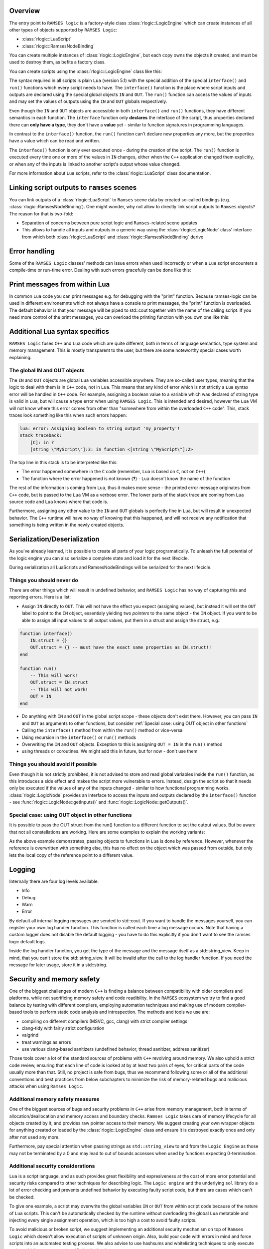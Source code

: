 .. default-domain:: cpp
.. highlight:: cpp

=========================
Overview
=========================

The entry point to ``RAMSES logic`` is a factory-style class :class:`rlogic::LogicEngine` which can
create instances of all other types of objects supported by ``RAMSES Logic``:

* :class:`rlogic::LuaScript`
* :class:`rlogic::RamsesNodeBinding`

You can create multiple instances of :class:`rlogic::LogicEngine`, but each copy owns the objects it
created, and must be used to destroy them, as befits a factory class.

You can create scripts using the :class:`rlogic::LogicEngine` class like this:

.. code-block::
    :linenos:
    :emphasize-lines: 5-14,16-17

    #include "ramses-logic/LogicEngine.h"

    using namespace ramses::logic;

    std::string source = R"(
        function interface()
            IN.gear = INT
            OUT.speed = FLOAT
        end

        function run()
            OUT.speed = IN.gear * 15
        end
    )"

    LogicEngine engine;
    LuaScript* script = engine.createLuaScriptFromSource(source, "simple script");
    script->getInputs()->getChild("gear")->set<int32_t>(4);

    script->execute();
    float speed = script->getOutputs()->getChild("speed")->get<float>();
    std::cout << "OUT.speed == " << speed;

The syntax required in all scripts is plain ``Lua`` (version 5.1) with the special addition of the
special ``interface()`` and ``run()`` functions which every script needs to have. The ``interface()``
function is the place where script inputs and outputs are declared using the special global objects
``IN`` and ``OUT``. The ``run()`` function can access the values of inputs and may set
the values of outputs using the ``IN`` and ``OUT`` globals respectively.

Even though the ``IN`` and ``OUT`` objects are accessible in both ``interface()`` and ``run()`` functions,
they have different semantics in each function. The ``interface`` function only **declares** the interface
of the script, thus properties declared there can **only have a type**, they don't have a **value** yet -
similar to function signatures in programming languages.

In contrast to the ``interface()`` function, the ``run()`` function can't declare new properties any more,
but the properties have a value which can be read and written.

The ``interface()`` function is only ever executed once - during the creation of the script. The ``run()``
function is executed every time one or more of the values in ``IN`` changes, either when the ``C++`` application
changed them explicitly, or when any of the inputs is linked to another script's output whose value changed.

For more information about ``Lua`` scripts, refer to the :class:`rlogic::LuaScript` class documentation.

==================================================
Linking script outputs to ``ramses`` scenes
==================================================

You can link outputs of a :class:`rlogic::LuaScript` to ``Ramses`` scene data by created so-called bindings (e.g.
:class:`rlogic::RamsesNodeBinding`). One might wonder, why not allow to directly link script outputs to ``Ramses`` objects?
The reason for that is two-fold:

* Separation of concerns between pure script logic and ``Ramses``-related scene updates
* This allows to handle all inputs and outputs in a generic way using the :class:`rlogic::LogicNode` class' interface from
  which both :class:`rlogic::LuaScript` and :class:`rlogic::RamsesNodeBinding` derive

.. TODO: Violin/Sven add code example once we can link data between scripts

=========================
Error handling
=========================

Some of the ``RAMSES Logic`` classes' methods can issue errors when used incorrectly or when
a ``Lua`` script encounters a compile-time or run-time error. Dealing with such errors gracefully
can be done like this:

.. code-block::
    :linenos:

    #include <iostream>

    ARamsesLogicClass object;
    bool success = object.doSomething();
    if(!success)
    {
        for(auto& error: object.getErrors())
        {
            // Or do something else with the error
            std::cout << "Encountered error: " << error << std::endl;
        }
    }

===============================
Print messages from within Lua
===============================

In common ``Lua`` code you can print messages e.g. for debugging with the "print" function.
Because ramses-logic can be used in different environemnts which not always have a console
to print messages, the "print" function is overloaded. The default behavior is that your
message will be piped to std::cout together with the name of the calling script.
If you need more control of the print messages, you can overload the printing function with
you own one like this:

.. code-block::
    :linenos:

    ramses-logic::LogicEngine logicEngine;
    ramses-logic::LuaScript script = logicEngine.createLuaScriptFromSource(R"(
        function interface()
        end
        function run()
            print("message")
        end
    )");

    script->overrideLuaPrint([](std::string_view scriptName, std::string_view message){
        std::cout << scriptName << ": " << message << std::endl;
    });

=====================================
Additional Lua syntax specifics
=====================================

``RAMSES Logic`` fuses ``C++`` and ``Lua`` code which are quite different, both in terms of language semantics,
type system and memory management. This is mostly transparent to the user, but there are some noteworthy
special cases worth explaining.

-----------------------------------------------------
The global IN and OUT objects
-----------------------------------------------------

The ``IN`` and ``OUT`` objects are global ``Lua`` variables accessible anywhere. They are so-called user
types, meaning that the logic to deal with them is in ``C++`` code, not in ``Lua``. This means that any kind of
error which is not strictly a ``Lua`` syntax error will be handled in ``C++`` code. For example, assigning a boolean value
to a variable which was declared of string type is valid in ``Lua``, but will cause a type error when using
``RAMSES Logic``. This is intended and desired, however the ``Lua`` VM will not know where this error comes from
other than "somewhere from within the overloaded ``C++`` code". This, stack traces look something like this
when such errors happen:

.. code-block:: text

    lua: error: Assigning boolean to string output 'my_property'!
    stack traceback:
        [C]: in ?
        [string \"MyScript\"]:3: in function <[string \"MyScript\"]:2>

The top line in this stack is to be interpreted like this:

* The error happened somewhere in the ``C`` code (remember, ``Lua`` is based on ``C``, not on ``C++``)
* The function where the error happened is not known (**?**) - ``Lua`` doesn't know the name of the function

The rest of the information is coming from ``Lua``, thus it makes more sense - the printed error message originates
from ``C++`` code, but is passed to the ``Lua`` VM as a verbose error. The lower parts of the stack trace are
coming from ``Lua`` source code and ``Lua`` knows where that code is.

Furthermore, assigning any other value to the ``IN`` and ``OUT`` globals is perfectly fine in ``Lua``, but will
result in unexpected behavior. The ``C++`` runtime will have no way of knowing that this happened, and will
not receive any notification that something is being written in the newly created objects.

=====================================
Serialization/Deserialization
=====================================

As you've already learned, it is possible to create all parts of your logic programatically. To unleash the full
potential of the logic engine you can also serialize a complete state and load it for the next lifecicle.

.. code-block::
    :linenos:

    ramses-logic::LogicEngine logicEngine;
    logicEngine.saveToFile("logicEngine.bin");
    ...
    logicEngine.loadFromFile("logicEngine.bin");

During serialization all LuaScripts and RamsesNodeBindings will be serialized for the next lifecicle.

-----------------------------------------------------
Things you should never do
-----------------------------------------------------

There are other things which will result in undefined behavior, and ``RAMSES Logic`` has no way of capturing
this and reporting errors. Here is a list:

* Assign ``IN`` directly to ``OUT``. This will not have the effect you expect (assigning values), but instead it
  will set the ``OUT`` label to point to the ``IN`` object, essentialy yielding two *pointers* to the same object - the ``IN`` object.
  If you want to be able to assign all input values to all output values, put them in a struct and assign the struct, e.g.:

.. code:: lua

    function interface()
        IN.struct = {}
        OUT.struct = {} -- must have the exact same properties as IN.struct!!
    end

    function run()
        -- This will work!
        OUT.struct = IN.struct
        -- This will not work!
        OUT = IN
    end

* Do anything with ``IN`` and ``OUT`` in the global script scope - these objects don't exist there. However, you
  can pass ``IN`` and ``OUT`` as arguments to other functions, but consider :ref:`Special case: using OUT object in other functions`
* Calling the ``interface()`` method from within the ``run()`` method or vice-versa
* Using recursion in the ``interface()`` or ``run()`` methods
* Overwriting the ``IN`` and ``OUT`` objects. Exception to this is assigning ``OUT = IN`` in the ``run()`` method
* using threads or coroutines. We might add this in future, but for now - don't use them

-----------------------------------------------------
Things you should avoid if possible
-----------------------------------------------------

Even though it is not strictly prohibited, it is not advised to store and read global variables
inside the ``run()`` function, as this introduces a side effect and makes the script more vulnerable
to errors. Instead, design the script so that it needs only be executed if the values of any of the
inputs changed - similar to how functional programming works.
:class:`rlogic::LogicNode` provides an interface to access the inputs and outputs declared by the ``interface()``
function - see :func:`rlogic::LogicNode::getInputs()` and :func:`rlogic::LogicNode::getOutputs()`.

-----------------------------------------------------
Special case: using OUT object in other functions
-----------------------------------------------------

It is possible to pass the OUT struct from the run() function to a different function to set the output values.
But be aware that not all constellations are working. Here are some examples to explain the working variants:

.. code-block:: lua
    :linenos:
    :emphasize-lines: 13,18-20

    function interface()
        OUT.param1 = INT
        OUT.struct1 = {
            param2 = INT
        }
    end

    function setParam1(out)
        out.param1 = 42 -- OK
    end

    function setDirect(p)
        p = 42 -- NOT OK: Will create local variable "p" with value 42
    end

    function setStruct(struct)
        struct.param2 = 42 -- OK
        struct = {
            param2 = 42 -- NOT OK: Will create local variable "struct" with table
        }
    end

    function run()
        setParam1(OUT)
        setDirect(OUT.param1)
        setStruct(OUT.struct1)
    end

As the above example demonstrates, passing objects to functions in ``Lua`` is done by reference. However, whenever the
reference is overwritten with something else, this has no effect on the object which was passed from outside, but only
lets the local copy of the reference point to a different value.

=========================
Logging
=========================

Internally there are four log levels available.

* Info
* Debug
* Warn
* Error

By default all internal logging messages are sended to std::cout. If you want to handle the messages yourself,
you can register your own log handler function. This function is called each time a log message occurs.
Note that having a custom logger does not disable the default logging - you have to do this explicitly
if you don't want to see the ramses logic default logs.

.. code-block::
    :linenos:

    #include <iostream>

    Logger::SetDefaultLogging([}(ELogMessageType type, std::string_view message){
        switch(type)
        {
            case ELogMessageType::ERROR:
                std::cout << "Error: " << message << std::endl;
                break;
            default:
                std::cout << message << std::endl;
                break;
        }
    });

Inside the log handler function, you get the type of the message and the message itself as a std::string_view.
Keep in mind, that you can't store the std::string_view. It will be invalid after the call to the log handler
function. If you need the message for later usage, store it in a std::string.


======================================
Security and memory safety
======================================

One of the biggest challenges of modern ``C++`` is finding a balance between compatibility with older compilers
and platforms, while not sacrificing memory safety and code readibility. In the ``RAMSES`` ecosystem we try to
find a good balance by testing with different compilers, employing automation techniques and making use of
modern compiler-based tools to perform static code analysis and introspection. The methods and tools we use are:

* compiling on different compilers (MSVC, gcc, clang) with strict compiler settings
* clang-tidy with fairly strict configuration
* valgrind
* treat warnings as errors
* use various clang-based sanitizers (undefined behavior, thread sanitizer, address sanitizer)

Those tools cover a lot of the standard sources of problems with ``C++`` revolving around memory. We also uphold
a strict code review, ensuring that each line of code is looked at by at least two pairs of eyes, for critical
parts of the code usually more than that. Still, no project is safe from bugs, thus we recommend following
some or all of the additional conventions and best practices from below subchapters to minimize the risk of
memory-related bugs and malicious attacks when using ``Ramses Logic``.

-----------------------------------------------------
Additional memory safety measures
-----------------------------------------------------

One of the biggest sources of bugs and security problems in ``C++`` arise from memory management, both in terms of
allocation/deallocation and memory access and boundary checks. ``Ramses Logic`` takes care of memory lifecycle
for all objects created by it, and provides raw pointer access to their memory. We suggest creating your own wrapper
objects for anything created or loaded by the :class:`rlogic::LogicEngine` class and ensure it is destroyed exactly once
and only after not used any more.

Furthermore, pay special attention when passing strings as ``std::string_view`` to and from the ``Logic Engine`` as those
may not be terminated by a 0 and may lead to out of bounds accesses when used by functions expecting 0-termination.

-----------------------------------------------------
Additional security considerations
-----------------------------------------------------

``Lua`` is a script language, and as such provides great flexibility and expresiveness at the cost of
more error potential and security risks compared to other techniques for describing logic. The ``Logic engine`` and the
underlying ``sol`` library do a lot of error checking and prevents undefined behavior by executing faulty script code,
but there are cases which can't be checked.

To give one example, a script may overwrite the global variables ``IN`` or ``OUT``
from within script code because of the nature of ``Lua`` scripts. This can't be automatically checked by the runtime without
overloading the global ``Lua`` metatable and injecting every single assignment operation, which is too high a cost to avoid
faulty scripts.

To avoid malicious or broken script, we suggest implementing an additional security mechanism on top
of ``Ramses Logic`` which doesn't allow execution of scripts of unknown origin. Also, build your code with errors in mind
and force scripts into an automated testing process. We also advise to use hashsums and whitelisting techniques to only
execute scripts which are tested and verified to be benign.

.. TODO add more docs how environment work, what is the level of isolation between different scripts etc.

=========================
Class Index
=========================

.. doxygenindex::
